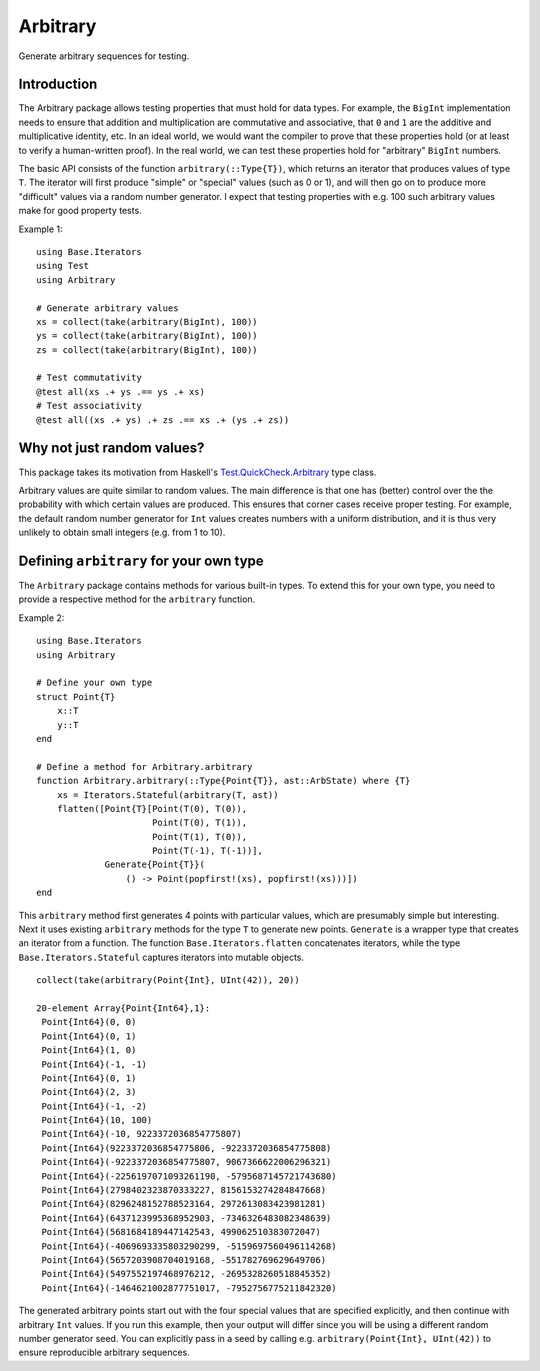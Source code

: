 Arbitrary
=========

Generate arbitrary sequences for testing.

|Build Status (Travis)|
|Build Status (Appveyor)|
|Coverage Status (Coveralls)|

.. |Build Status (Travis)| image:: https://travis-ci.org/eschnett/Arbitrary.jl.svg?branch=master
   :target: https://travis-ci.org/eschnett/Arbitrary.jl
.. |Build status (Appveyor)| image:: https://ci.appveyor.com/api/projects/status/r0ryqdjn2rmhv29w?svg=true
   :target: https://ci.appveyor.com/project/eschnett/arbitrary-jl
.. |Coverage Status (Coveralls)| image:: https://coveralls.io/repos/github/eschnett/Arbitrary.jl/badge.svg?branch=master
   :target: https://coveralls.io/github/eschnett/Arbitrary.jl?branch=master

Introduction
------------

The Arbitrary package allows testing properties that must hold for
data types. For example, the ``BigInt`` implementation needs to ensure
that addition and multiplication are commutative and associative, that
``0`` and ``1`` are the additive and multiplicative identity, etc. In
an ideal world, we would want the compiler to prove that these
properties hold (or at least to verify a human-written proof). In the
real world, we can test these properties hold for "arbitrary"
``BigInt`` numbers.

The basic API consists of the function ``arbitrary(::Type{T})``, which
returns an iterator that produces values of type ``T``. The iterator
will first produce "simple" or "special" values (such as 0 or 1), and
will then go on to produce more "difficult" values via a random number
generator. I expect that testing properties with e.g. 100 such
arbitrary values make for good property tests.

Example 1:
::
   using Base.Iterators
   using Test
   using Arbitrary

   # Generate arbitrary values
   xs = collect(take(arbitrary(BigInt), 100))
   ys = collect(take(arbitrary(BigInt), 100))
   zs = collect(take(arbitrary(BigInt), 100))

   # Test commutativity
   @test all(xs .+ ys .== ys .+ xs)
   # Test associativity
   @test all((xs .+ ys) .+ zs .== xs .+ (ys .+ zs))

Why not just random values?
---------------------------

This package takes its motivation from Haskell's
`Test.QuickCheck.Arbitrary
<http://hackage.haskell.org/package/QuickCheck-2.11.3/docs/Test-QuickCheck-Arbitrary.html>`_
type class.

Arbitrary values are quite similar to random values. The main
difference is that one has (better) control over the the probability
with which certain values are produced. This ensures that corner cases
receive proper testing. For example, the default random number
generator for ``Int`` values creates numbers with a uniform
distribution, and it is thus very unlikely to obtain small integers
(e.g. from 1 to 10).

Defining ``arbitrary`` for your own type
----------------------------------------

The ``Arbitrary`` package contains methods for various built-in types.
To extend this for your own type, you need to provide a respective
method for the ``arbitrary`` function.

Example 2:
::
   using Base.Iterators
   using Arbitrary

   # Define your own type
   struct Point{T}
       x::T
       y::T
   end

   # Define a method for Arbitrary.arbitrary
   function Arbitrary.arbitrary(::Type{Point{T}}, ast::ArbState) where {T}
       xs = Iterators.Stateful(arbitrary(T, ast))
       flatten([Point{T}[Point(T(0), T(0)),
                         Point(T(0), T(1)),
                         Point(T(1), T(0)),
                         Point(T(-1), T(-1))],
                Generate{Point{T}}(
                    () -> Point(popfirst!(xs), popfirst!(xs)))])
   end

This ``arbitrary`` method first generates 4 points with particular
values, which are presumably simple but interesting. Next it uses
existing ``arbitrary`` methods for the type ``T`` to generate new
points. ``Generate`` is a wrapper type that creates an iterator from a
function. The function ``Base.Iterators.flatten`` concatenates
iterators, while the type ``Base.Iterators.Stateful`` captures
iterators into mutable objects.

::

   collect(take(arbitrary(Point{Int}, UInt(42)), 20))

   20-element Array{Point{Int64},1}:
    Point{Int64}(0, 0)                                      
    Point{Int64}(0, 1)                                      
    Point{Int64}(1, 0)                                      
    Point{Int64}(-1, -1)                                    
    Point{Int64}(0, 1)                                      
    Point{Int64}(2, 3)                                      
    Point{Int64}(-1, -2)                                    
    Point{Int64}(10, 100)                                   
    Point{Int64}(-10, 9223372036854775807)                  
    Point{Int64}(9223372036854775806, -9223372036854775808) 
    Point{Int64}(-9223372036854775807, 9067366622006296321) 
    Point{Int64}(-2256197071093261190, -5795687145721743680)
    Point{Int64}(2798402323870333227, 8156153274284847668)  
    Point{Int64}(8296248152788523164, 2972613083423981281)  
    Point{Int64}(6437123995368952903, -7346326483082348639) 
    Point{Int64}(5681684189447142543, 499062510383072047)   
    Point{Int64}(-4069693335803290299, -5159697560496114268)
    Point{Int64}(5657203908704019168, -551782769629649706)  
    Point{Int64}(5497552197468976212, -2695328260518845352) 
    Point{Int64}(-1464621002877751017, -7952756775211842320)

The generated arbitrary points start out with the four special values
that are specified explicitly, and then continue with arbitrary
``Int`` values. If you run this example, then your output will differ
since you will be using a different random number generator seed. You
can explicitly pass in a seed by calling e.g. ``arbitrary(Point{Int},
UInt(42))`` to ensure reproducible arbitrary sequences.
